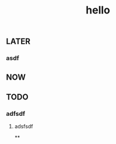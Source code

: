 #+TITLE: hello

** LATER
:PROPERTIES:
:later: 1611818198460
:END:
*** asdf
** NOW
:PROPERTIES:
:now: 1611818203331
:END:
** TODO
:PROPERTIES:
:todo: 1611818205693
:END:
*** adfsdf
**** adsfsdf
**